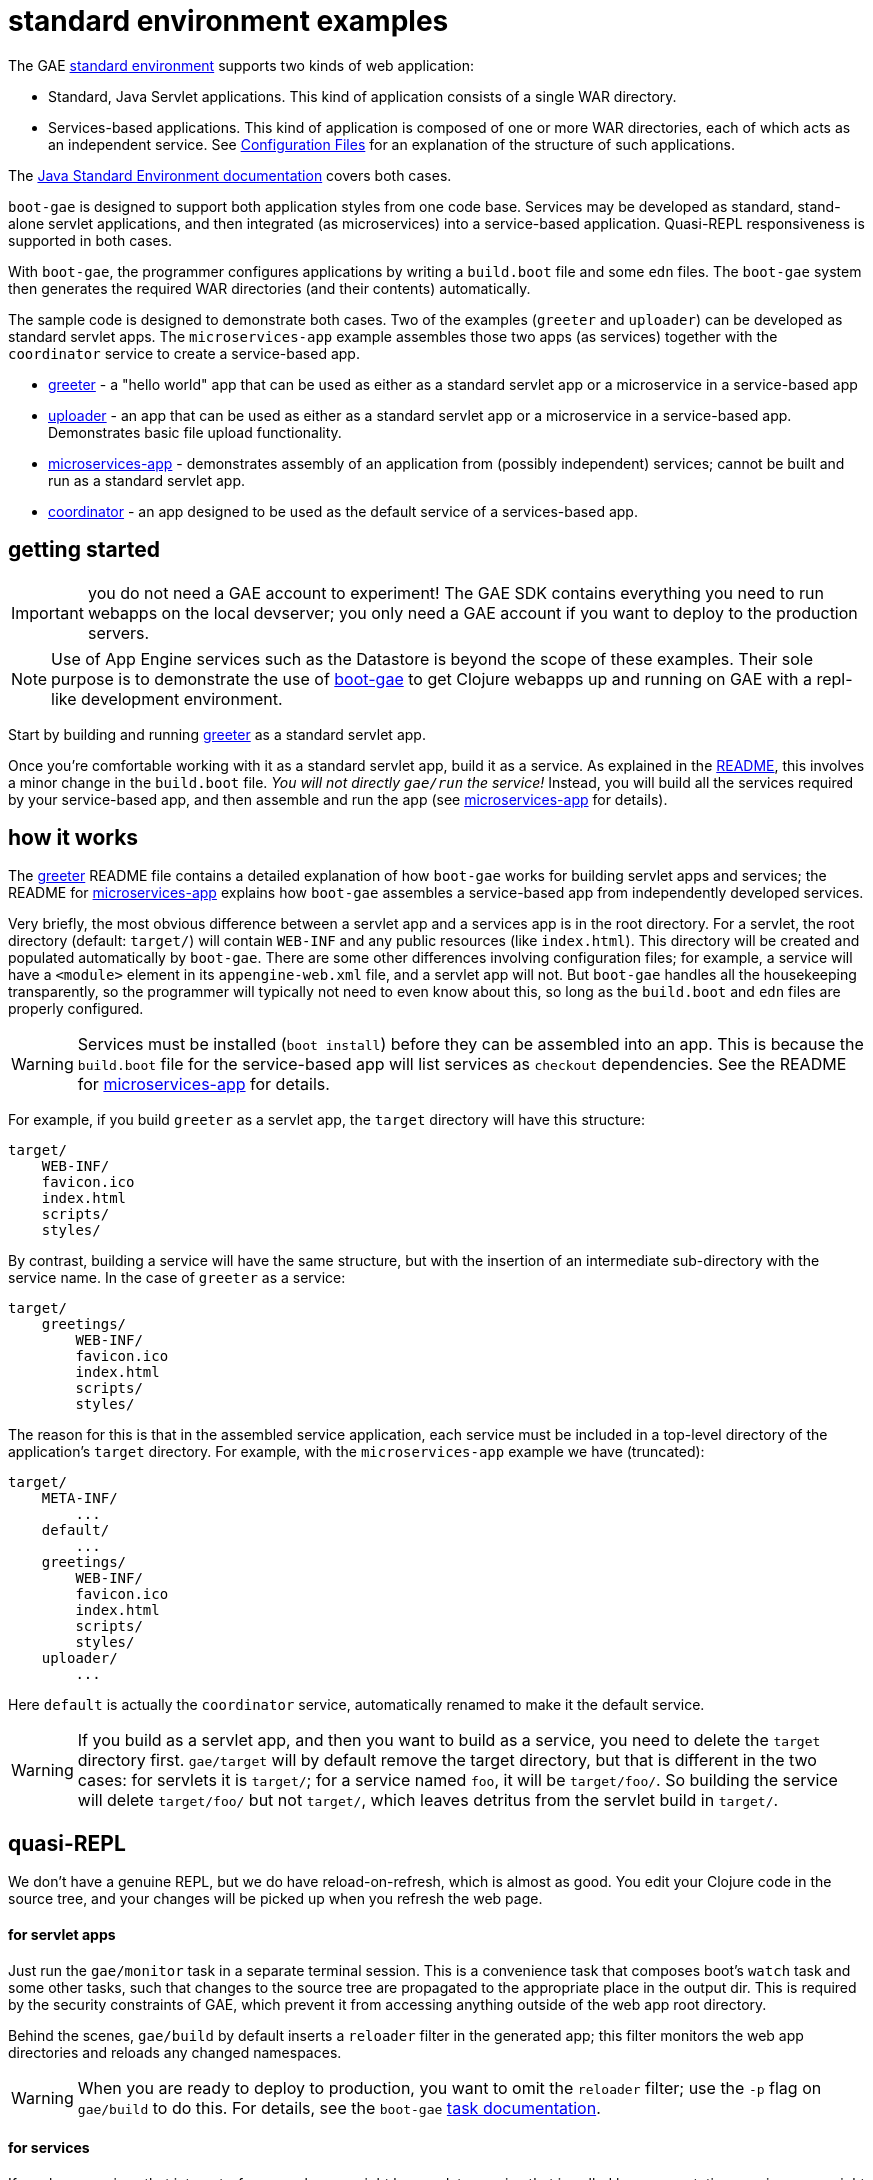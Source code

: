 = standard environment examples

The GAE https://cloud.google.com/appengine/docs/about-the-standard-environment[standard
environment] supports two kinds of web application:

* Standard, Java Servlet applications.  This kind of application
  consists of a single WAR directory.

* Services-based applications.  This kind of application is composed
  of one or more WAR directories, each of which acts as an independent
  service.  See
  https://cloud.google.com/appengine/docs/java/configuration-files[Configuration
  Files] for an explanation of the structure of such applications.

The https://cloud.google.com/appengine/docs/java/[Java Standard
Environment documentation] covers both cases.

`boot-gae` is designed to support both application styles from one
code base.  Services may be developed as standard, stand-alone servlet
applications, and then integrated (as microservices) into a
service-based application.  Quasi-REPL responsiveness is supported in
both cases.

With `boot-gae`, the programmer configures applications by writing a
`build.boot` file and some `edn` files.  The `boot-gae` system then
generates the required WAR directories (and their contents)
automatically.

The sample code is designed to demonstrate both cases.  Two of the
examples (`greeter` and `uploader`) can be developed as standard servlet
apps.  The `microservices-app` example assembles those two apps (as
services) together with the `coordinator` service to create a
service-based app.

* link:greeter[greeter] - a "hello world" app that can be used as
  either as a standard servlet app or a microservice in a
  service-based app
* link:uploader[uploader] - an app that can be used as either as a standard servlet
   app or a microservice in a service-based app.  Demonstrates basic
   file upload functionality.
* link:microservices-app[microservices-app] - demonstrates assembly of an application from
  (possibly independent) services; cannot be built and run as a
  standard servlet app.
* link:coordinator[coordinator] - an app designed to be used as the default service of a
  services-based app.


== getting started

IMPORTANT: you do not need a GAE account to experiment!  The GAE SDK
contains everything you need to run webapps on the local devserver;
you only need a GAE account if you want to deploy to the production
servers.

NOTE: Use of App Engine services such as the Datastore is beyond the
scope of these examples.  Their sole purpose is to demonstrate the use
of https://github.com/migae/boot-gae[boot-gae] to get Clojure webapps
up and running on GAE with a repl-like development environment.

Start by building and running link:greeter[greeter] as a standard
servlet app.

Once you're comfortable working with it as a standard servlet app,
build it as a service.  As explained in the
link:greeter/README.adoc[README], this involves a minor change in the
`build.boot` file.  _You will not directly `gae/run` the service!_
Instead, you will build all the services required by your
service-based app, and then assemble and run the app (see
link:microservices-app[microservices-app] for details).

== how it works

The link:greeter[greeter] README file contains a detailed explanation
of how `boot-gae` works for building servlet apps and services; the
README for link:microservices-app[microservices-app] explains how
`boot-gae` assembles a service-based app from independently developed
services.

Very briefly, the most obvious difference between a servlet app and a
services app is in the root directory.  For a servlet, the root
directory (default: `target/`) will contain `WEB-INF` and any public
resources (like `index.html`).  This directory will be created and
populated automatically by `boot-gae`.  There are some other
differences involving configuration files; for example, a service will
have a `<module>` element in its `appengine-web.xml` file, and a
servlet app will not. But `boot-gae` handles all the housekeeping
transparently, so the programmer will typically not need to even know
about this, so long as the `build.boot` and `edn` files are properly
configured.

WARNING: Services must be installed (`boot install`) before they can
be assembled into an app. This is because the `build.boot` file for
the service-based app will list services as `checkout` dependencies.
See the README for link:microservices-app[microservices-app] for details.

For example, if you build `greeter` as a servlet app, the `target`
directory will have this structure:

[source,sy]
----
target/
    WEB-INF/
    favicon.ico
    index.html
    scripts/
    styles/
----

By contrast, building a service will have the same structure, but with
the insertion of an intermediate sub-directory with the service name.
In the case of `greeter` as a service:

[source,ch]
----
target/
    greetings/
        WEB-INF/
        favicon.ico
        index.html
        scripts/
        styles/
----

The reason for this is that in the assembled service application, each
service must be included in a top-level directory of the application's
`target` directory.  For example, with the `microservices-app` example
we have (truncated):

[source,sh]
----
target/
    META-INF/
        ...
    default/
        ...
    greetings/
        WEB-INF/
        favicon.ico
        index.html
        scripts/
        styles/
    uploader/
        ...
----

Here `default` is actually the `coordinator` service, automatically
renamed to make it the default service.


WARNING: If you build as a servlet app, and then you want to build as a
service, you need to delete the `target` directory first. `gae/target`
will by default remove the target directory, but that is different in
the two cases: for servlets it is `target/`; for a service named `foo`,
it will be `target/foo/`.  So building the service will delete
`target/foo/` but not `target/`, which leaves detritus from the servlet
build in `target/`.


== quasi-REPL

We don't have a genuine REPL, but we do have reload-on-refresh, which
is almost as good.  You edit your Clojure code in the source tree, and
your changes will be picked up when you refresh the web page.

==== for servlet apps

Just run the `gae/monitor` task in a separate terminal session.  This
is a convenience task that composes boot's `watch` task and some
other tasks, such that changes to the source tree are propagated to
the appropriate place in the output dir.  This is required by the
security constraints of GAE, which prevent it from accessing anything
outside of the web app root directory.

Behind the scenes, `gae/build` by default inserts a `reloader` filter
in the generated app; this filter monitors the web app directories and
reloads any changed namespaces.

WARNING: When you are ready to deploy to production, you want to omit
the `reloader` filter; use the `-p` flag on `gae/build` to do this.
For details, see the `boot-gae`
https://github.com/migae/boot-gae/doc/task.adoc[task documentation].

==== for services

If you have services that interact - for example, you might have a
data-service that is called by a presentation-service - you might need
to interactively develop them simultaneously.  You can do this by
running the service-based app and then running `gae/monitor` from the
project root director of each service (_not_ from the service app's
root directory).

From the service root dir, you will run `gae/monitor` as for servlet
apps, but you will add a `target` task to the pipeline, using the `-d`
flag to pass the directory path of the service-based app (here,
`microservices-app`).  For example, to interactively work with the
`greeter` service from the `microservices-app` start by running the
app:


[source,sh]
----
microservices-app/ $ boot gae/run
----

Then, from the `greeter` project:

[source,sh]
----
greeter/ $ boot gae/monitor -s
----

This uses the `:app-dir` entry of the `:module` map in the `:gae` map
in `build.boot` to determine where to copy changed files.

== troubleshooting

* Note that services must by installed before they can be assembled
  into a micro-services app.


== obsolete


To see the transient `web.xml.edn` and `*.clj` files used to configure the app, use the `-k` switch with `build`:

[source,sh]
----
$ ./boot.sh gae/build -k gae/target gae/run
----

Note the use of `gae/target` rather than the built-in `target` task.

NOTE: Use of `boot.sh` is optional; you can also just run `$ boot
gae/build`, etc.  `boot.sh` uses the JVM options in
`./.boot-jvm-options`.  See
https://github.com/boot-clj/boot/wiki/JVM-Options[JVM Options].

To get a repl-like dev environment, open a second terminal and start a
monitor:

[source,shell]
----
$ boot gae/monitor
----

The `gae/monitor` task is a convenience wrapper that uses boot's
`watch` task to detect changes to the source tree, then propagates
changes to the correct target dirctory.

Now you can edit the source, and your changes will be included when
you reload the webpage.  For example, go to
`http://localhost:8080/hello/bob`.  Then edit the greeting message in
`src/clj/greetings/hello.clj`.  Save your edit, then reload the page.

If you need to change the configuration, for example to add another
servlet, you'll have to restart the server.  Rerun `boot gae/build
target` to reconfigure the webapp, then run `boot gae/run` again.

Remember that with boot it is not enough to run `gae/build`; you than have
to run the `target` task to put the results of the build on disk where
appengine expects them.

== troubleshooting

```
java.lang.NoClassDefFoundError: clojure/lang/Var
```

Check `<build-root>/WEB-INF/lib` to make sure your jars are there.
You probably did not run `gae/libs`.

== the code

See the README for https://github.com/migae/boot-gae for more info.


